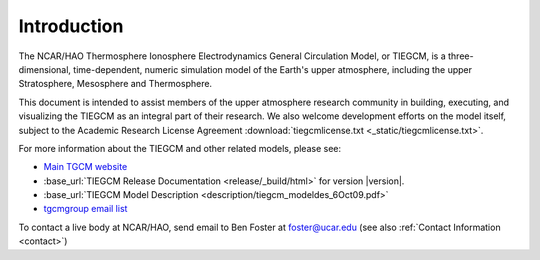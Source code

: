 Introduction
============

The NCAR/HAO Thermosphere Ionosphere Electrodynamics General Circulation Model, 
or TIEGCM, is a three-dimensional, time-dependent, numeric simulation model of 
the Earth's upper atmosphere, including the upper Stratosphere, Mesosphere and 
Thermosphere.

This document is intended to assist members of the upper atmosphere research
community in building, executing, and visualizing the TIEGCM as an integral
part of their research.  We also welcome development efforts on the model
itself, subject to the Academic Research License Agreement
:download:`tiegcmlicense.txt <_static/tiegcmlicense.txt>`.

For more information about the TIEGCM and other related models, please see:

* `Main TGCM website <http://www.hao.ucar.edu/modeling/tgcm/>`_

* :base_url:`TIEGCM Release Documentation <release/_build/html>` for version |version|.

* :base_url:`TIEGCM Model Description <description/tiegcm_modeldes_6Oct09.pdf>`

* `tgcmgroup email list <http://mailman.ucar.edu/mailman/listinfo/tgcmgroup>`_ 


To contact a live body at NCAR/HAO, send email to Ben Foster at foster@ucar.edu
(see also :ref:`Contact Information <contact>`)
